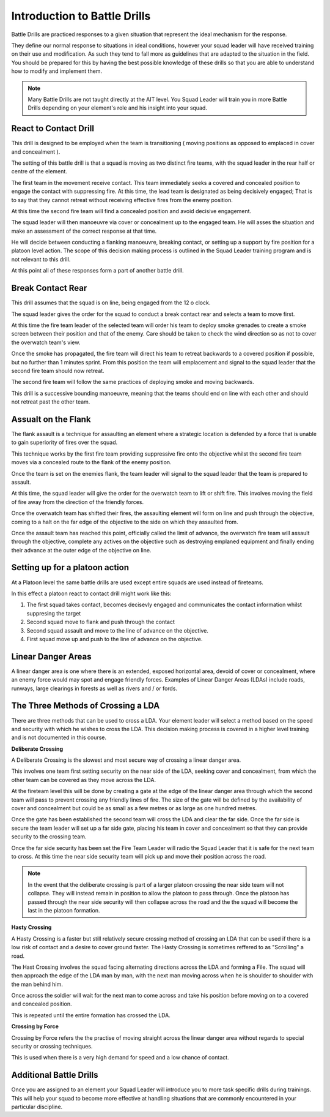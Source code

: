 Introduction to Battle Drills
==============================

Battle Drills are practiced responses to a given situation that represent the ideal mechanism for the response.

They define our normal response to situations in ideal conditions, however your squad leader will have received training on their use and modification. As such they tend to fall more as guidelines that are adapted to the situation in the field. You should be prepared for this by having the best possible knowledge of these drills so that you are able to understand how to modify and implement them.

.. note::

  Many Battle Drills are not taught directly at the AIT level. You Squad Leader will train you in more Battle Drills depending on your element's role and his insight into your squad.

React to Contact Drill
-----------------------

This drill is designed to be employed when the team is transitioning ( moving positions as opposed to emplaced in cover and concealment ).

The setting of this battle drill is that a squad is moving as two distinct fire teams, with the squad leader in the rear half or centre of the element.

The first team in the movement receive contact. This team immediately seeks a covered and concealed position to engage the contact with suppressing fire. At this time, the lead team is designated as being decisively engaged; That is to say that they cannot retreat without receiving effective fires from the enemy position.

At this time the second fire team will find a concealed position and avoid decisive engagement.

The squad leader will then manoeuvre via cover or concealment up to the engaged team. He will asses the situation and make an assessment of the correct response at that time.

He will decide between conducting a flanking manoeuvre, breaking contact, or setting up a support by fire position for a platoon level action. The scope of this decision making process is outlined in the Squad Leader training program and is not relevant to this drill.

At this point all of these responses form a part of another battle drill.

Break Contact Rear
--------------------

This drill assumes that the squad is on line, being engaged from the 12 o clock.

The squad leader gives the order for the squad to conduct a break contact rear and selects a team to move first.

At this time the fire team leader of the selected team will order his team to deploy smoke grenades to create a smoke screen between their position and that of the enemy. Care should be taken to check the wind direction so as not to cover the overwatch team's view.

Once the smoke has propagated, the fire team will direct his team to retreat backwards to a covered position if possible, but no further than 1 minutes sprint. From this position the team will emplacement and signal to the squad leader that the second fire team should now retreat.

The second fire team will follow the same practices of deploying smoke and moving backwards.

This drill is a successive bounding manoeuvre, meaning that the teams should end on line with each other and should not retreat past the other team.

Assualt on the Flank
---------------------

The flank assault is a technique for assaulting an element where a strategic location is defended by a force that is unable to gain superiority of fires over the squad.

This technique works by the first fire team providing suppressive fire onto the objective whilst the second fire team moves via a concealed route to the flank of the enemy position.

Once the team is set on the enemies flank, the team leader will signal to the squad leader that the team is prepared to assault.

At this time, the squad leader will give the order for the overwatch team to lift or shift fire. This involves moving the field of fire away from the direction of the friendly forces.

Once the overwatch team has shifted their fires, the assaulting element will form on line and push through the objective, coming to a halt on the far edge of the objective to the side on which they assaulted from.

Once the assault team has reached this point, officially called the limit of advance, the overwatch fire team will assault through the objective, complete any actives on the objective such as destroying emplaned equipment and finally ending their advance at the outer edge of the objective on line.

Setting up for a platoon action
--------------------------------

At a Platoon level the same battle drills are used except entire squads are used instead of fireteams.

In this effect a platoon react to contact drill might work like this:

1. The first squad takes contact, becomes decisevly engaged and communicates the contact information whilst suppresing the target

2. Second squad move to flank and push through the contact

3. Second squad assault and move to the line of advance on the objective.

4. First squad move up and push to the line of advance on the objective.

Linear Danger Areas
--------------------

A linear danger area is one where there is an extended, exposed horizontal area, devoid of cover or concealment, where an enemy force would may spot and engage friendly forces. Examples of Linear Danger Areas (LDAs) include roads, runways, large clearings in forests as well as rivers and / or fords.

The Three Methods of Crossing a LDA
-----------------------------------

There are three methods that can be used to cross a LDA. Your element leader will select a method based on the speed and security with which he wishes to cross the LDA. This decision making process is covered in a higher level training and is not documented in this course.

**Deliberate Crossing**

A Deliberate Crossing is the slowest and most secure way of crossing a linear danger area.

This involves one team first setting security on the near side of the LDA, seeking cover and concealment, from which the other team can be covered as they move across the LDA.

At the fireteam level this will be done by creating a gate at the edge of the linear danger area through which the second team will pass to prevent crossing any friendly lines of fire. The size of the gate will be defined by the availability of cover and concealment but could be as small as a few metres or as large as one hundred metres.

Once the gate has been established the second team will cross the LDA and clear the far side. Once the far side is secure the team leader will set up a far side gate, placing his team in cover and concealment so that they can provide security to the crossing team.

Once the far side security has been set the Fire Team Leader will radio the Squad Leader that it is safe for the next team to cross. At this time the near side security team will pick up and move their position across the road.

.. image:: ../_static/deliberate_crossing.png
    :align: center

.. note::
  In the event that the deliberate crossing is part of a larger platoon crossing the near side team will not collapse. They will instead remain in position to allow the platoon to pass through. Once the platoon has passed through the near side security will then collapse across the road and the the squad will become the last in the platoon formation.

**Hasty Crossing**

A Hasty Crossing is a faster but still relatively secure crossing method of crossing an LDA that can be used if there is a low risk of contact and a desire to cover ground faster. The Hasty Crossing is sometimes reffered to as "Scrolling" a road.

The Hast Crossing involves the squad facing alternating directions across the LDA and forming a File. The squad will then approach the edge of the LDA man by man, with the next man moving across when he is shoulder to shoulder with the man behind him.

Once across the soldier will wait for the next man to come across and take his position before moving on to a covered and concealed position.

This is repeated until the entire formation has crossed the LDA.

.. image:: ../_static/hasty_crossing.png
    :align: center

**Crossing by Force**

Crossing by Force refers the the practise of moving straight across the linear danger area without regards to special security or crossing techniques.

This is used when there is a very high demand for speed and a low chance of contact.

Additional Battle Drills
------------------------

Once you are assigned to an element your Squad Leader will introduce you to more task specific drills during trainings. This will help your squad to become more effective at handling situations that are commonly encountered in your particular discipline.

